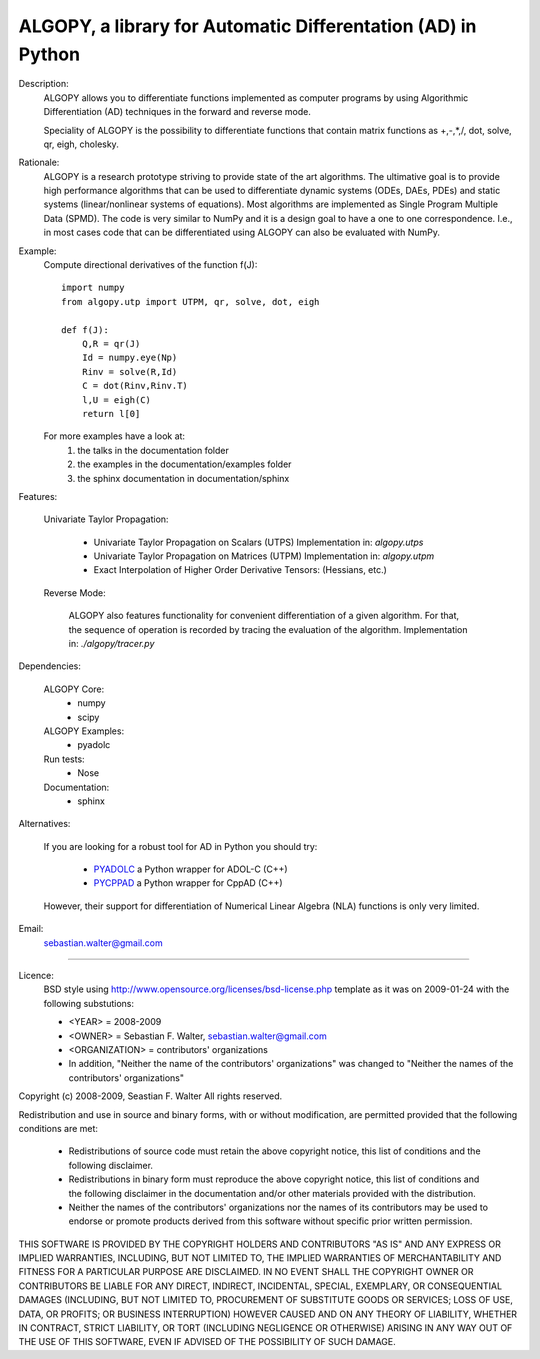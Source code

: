 ALGOPY, a library for Automatic Differentation (AD) in Python
-------------------------------------------------------------

Description:
    ALGOPY allows you to differentiate functions implemented as computer programs
    by using Algorithmic Differentiation (AD) techniques in the forward and
    reverse mode.
    
    Speciality of ALGOPY is the possibility to differentiate functions that contain
    matrix functions as +,-,*,/, dot, solve, qr, eigh, cholesky.

Rationale:
    ALGOPY is a research prototype striving to provide state of the art algorithms.
    The ultimative goal is to provide high performance algorithms
    that can be used to differentiate dynamic systems  (ODEs, DAEs, PDEs)
    and static systems (linear/nonlinear systems of equations). Most algorithms
    are implemented as Single Program Multiple Data (SPMD). The code is very 
    similar to NumPy and it is a design goal to have a one to one correspondence.
    I.e., in most cases code that can be differentiated using ALGOPY can also be
    evaluated with NumPy.
    
Example:
    Compute directional derivatives of the function f(J)::
        
        import numpy
        from algopy.utp import UTPM, qr, solve, dot, eigh
        
        def f(J):
            Q,R = qr(J)
            Id = numpy.eye(Np)
            Rinv = solve(R,Id)
            C = dot(Rinv,Rinv.T)
            l,U = eigh(C)
            return l[0]

    For more examples have a look at:
        1) the talks in the documentation folder
        2) the examples in the documentation/examples folder
        3) the sphinx documentation in documentation/sphinx

            
Features:

    Univariate Taylor Propagation:
    
        * Univariate Taylor Propagation on Scalars  (UTPS)
          Implementation in: `algopy.utps`
        * Univariate Taylor Propagation on Matrices (UTPM)
          Implementation in: `algopy.utpm`
        * Exact Interpolation of Higher Order Derivative Tensors:
          (Hessians, etc.)
          
    Reverse Mode:
    
        ALGOPY also features functionality for convenient differentiation of a given
        algorithm. For that, the sequence of operation is recorded by tracing the 
        evaluation of the algorithm. Implementation in: `./algopy/tracer.py`
   

Dependencies:

    ALGOPY Core:
        * numpy
        * scipy

    ALGOPY Examples:
        * pyadolc

    Run tests:
        * Nose
        
    Documentation:
        * sphinx

Alternatives:

    If you are looking for a robust tool for AD in Python you should try:
        
        * `PYADOLC`_ a Python wrapper for ADOL-C (C++)
        * `PYCPPAD`_ a Python wrapper for  CppAD (C++)
        
    However, their support for differentiation of Numerical Linear Algebra (NLA)
    functions is only very limited.

    .. _PYADOLC: http://www.github.com/b45ch1/pyadolc
    .. _PYCPPAD: http://www.github.com/b45ch1/pycppad

Email:
    sebastian.walter@gmail.com



-------------------------------------------------------------------------------

Licence:
    BSD style using http://www.opensource.org/licenses/bsd-license.php template
    as it was on 2009-01-24 with the following substutions:
    
    * <YEAR> = 2008-2009
    * <OWNER> = Sebastian F. Walter, sebastian.walter@gmail.com
    * <ORGANIZATION> = contributors' organizations
    * In addition, "Neither the name of the contributors' organizations" was changed to "Neither the names of the contributors' organizations"
    
 
Copyright (c) 2008-2009, Seastian F. Walter
All rights reserved.
 
Redistribution and use in source and binary forms, with or without modification,
are permitted provided that the following conditions are met:
 
    * Redistributions of source code must retain the above copyright notice,
      this list of conditions and the following disclaimer.
    * Redistributions in binary form must reproduce the above copyright notice,
      this list of conditions and the following disclaimer in the documentation
      and/or other materials provided with the distribution.
    * Neither the names of the contributors' organizations nor the names of
      its contributors may be used to endorse or promote products derived from
      this software without specific prior written permission.
 
THIS SOFTWARE IS PROVIDED BY THE COPYRIGHT HOLDERS AND CONTRIBUTORS "AS IS"
AND ANY EXPRESS OR IMPLIED WARRANTIES, INCLUDING, BUT NOT LIMITED TO, THE
IMPLIED WARRANTIES OF MERCHANTABILITY AND FITNESS FOR A PARTICULAR PURPOSE ARE
DISCLAIMED. IN NO EVENT SHALL THE COPYRIGHT OWNER OR CONTRIBUTORS BE LIABLE
FOR ANY DIRECT, INDIRECT, INCIDENTAL, SPECIAL, EXEMPLARY, OR CONSEQUENTIAL
DAMAGES (INCLUDING, BUT NOT LIMITED TO, PROCUREMENT OF SUBSTITUTE GOODS OR
SERVICES; LOSS OF USE, DATA, OR PROFITS; OR BUSINESS INTERRUPTION) HOWEVER
CAUSED AND ON ANY THEORY OF LIABILITY, WHETHER IN CONTRACT, STRICT LIABILITY,
OR TORT (INCLUDING NEGLIGENCE OR OTHERWISE) ARISING IN ANY WAY OUT OF THE USE
OF THIS SOFTWARE, EVEN IF ADVISED OF THE POSSIBILITY OF SUCH DAMAGE.